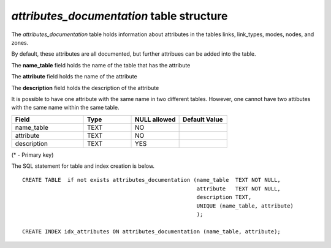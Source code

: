*attributes_documentation* table structure
------------------------------------------

The *attributes_documentation* table holds information about attributes
in the tables links, link_types, modes, nodes, and zones.

By default, these attributes are all documented, but further
attribues can be added into the table.

The **name_table** field holds the name of the table that has the attribute

The **attribute** field holds the name of the attribute

The **description** field holds the description of the attribute

It is possible to have one attribute with the same name in two
different tables. However, one cannot have two attibutes with the
same name within the same table.

.. csv-table:: 
   :header: "Field", "Type", "NULL allowed", "Default Value"
   :widths:    30,     20,         20,          20

   name_table,TEXT,NO,
   attribute,TEXT,NO,
   description,TEXT,YES,


(* - Primary key)



The SQL statement for table and index creation is below.


::

   
   
   CREATE TABLE  if not exists attributes_documentation (name_table  TEXT NOT NULL,
                                                         attribute   TEXT NOT NULL,
                                                         description TEXT,
                                                         UNIQUE (name_table, attribute)
                                                         );
   
   CREATE INDEX idx_attributes ON attributes_documentation (name_table, attribute);
